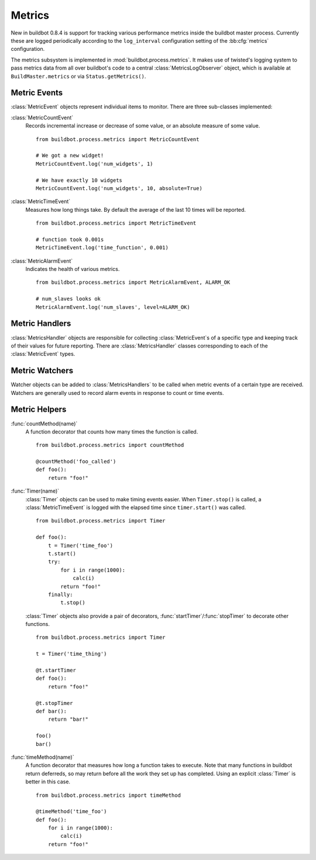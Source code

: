 .. _Metrics:

Metrics
=======

New in buildbot 0.8.4 is support for tracking various performance metrics inside the buildbot master process.
Currently these are logged periodically according to the ``log_interval`` configuration setting of the :bb:cfg:`metrics` configuration.

The metrics subsystem is implemented in :mod:`buildbot.process.metrics`.
It makes use of twisted's logging system to pass metrics data from all over buildbot's code to a central :class:`MetricsLogObserver` object, which is available at ``BuildMaster.metrics`` or via ``Status.getMetrics()``.

Metric Events
-------------

:class:`MetricEvent` objects represent individual items to monitor.
There are three sub-classes implemented:

:class:`MetricCountEvent`
    Records incremental increase or decrease of some value, or an absolute measure of some value.

    ::

        from buildbot.process.metrics import MetricCountEvent

        # We got a new widget!
        MetricCountEvent.log('num_widgets', 1)

        # We have exactly 10 widgets
        MetricCountEvent.log('num_widgets', 10, absolute=True)

:class:`MetricTimeEvent`
    Measures how long things take. By default the average of the last 10 times will be reported.

    ::

        from buildbot.process.metrics import MetricTimeEvent

        # function took 0.001s
        MetricTimeEvent.log('time_function', 0.001)

:class:`MetricAlarmEvent`
    Indicates the health of various metrics.

    ::

        from buildbot.process.metrics import MetricAlarmEvent, ALARM_OK

        # num_slaves looks ok
        MetricAlarmEvent.log('num_slaves', level=ALARM_OK)

Metric Handlers
---------------

:class:`MetricsHandler` objects are responsible for collecting :class:`MetricEvent`\s of a specific type and keeping track of their values for future reporting.
There are :class:`MetricsHandler` classes corresponding to each of the :class:`MetricEvent` types.

Metric Watchers
---------------

Watcher objects can be added to :class:`MetricsHandlers` to be called when metric events of a certain type are received.
Watchers are generally used to record alarm events in response to count or time events.

Metric Helpers
--------------

:func:`countMethod(name)`
    A function decorator that counts how many times the function is called.

    ::

        from buildbot.process.metrics import countMethod

        @countMethod('foo_called')
        def foo():
            return "foo!"

:func:`Timer(name)`
    :class:`Timer` objects can be used to make timing events easier.
    When ``Timer.stop()`` is called, a :class:`MetricTimeEvent` is logged with the elapsed time since ``timer.start()`` was called.

    ::

        from buildbot.process.metrics import Timer

        def foo():
            t = Timer('time_foo')
            t.start()
            try:
                for i in range(1000):
                    calc(i)
                return "foo!"
            finally:
                t.stop()

    :class:`Timer` objects also provide a pair of decorators, :func:`startTimer`/\ :func:`stopTimer` to decorate other functions.

    ::

        from buildbot.process.metrics import Timer

        t = Timer('time_thing')

        @t.startTimer
        def foo():
            return "foo!"

        @t.stopTimer
        def bar():
            return "bar!"

        foo()
        bar()

:func:`timeMethod(name)`
    A function decorator that measures how long a function takes to execute.
    Note that many functions in buildbot return deferreds, so may return before all the work they set up has completed.
    Using an explicit :class:`Timer` is better in this case.

    ::

        from buildbot.process.metrics import timeMethod

        @timeMethod('time_foo')
        def foo():
            for i in range(1000):
                calc(i)
            return "foo!"
